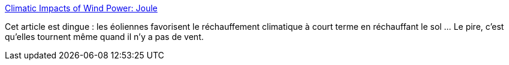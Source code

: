 :jbake-type: post
:jbake-status: published
:jbake-title: Climatic Impacts of Wind Power: Joule
:jbake-tags: écologie,recherche,énergie,vent,_mois_janv.,_année_2020
:jbake-date: 2020-01-01
:jbake-depth: ../
:jbake-uri: shaarli/1577875987000.adoc
:jbake-source: https://nicolas-delsaux.hd.free.fr/Shaarli?searchterm=https%3A%2F%2Fwww.cell.com%2Fjoule%2Ffulltext%2FS2542-4351%2818%2930446-X&searchtags=%C3%A9cologie+recherche+%C3%A9nergie+vent+_mois_janv.+_ann%C3%A9e_2020
:jbake-style: shaarli

https://www.cell.com/joule/fulltext/S2542-4351(18)30446-X[Climatic Impacts of Wind Power: Joule]

Cet article est dingue : les éoliennes favorisent le réchauffement climatique à court terme en réchauffant le sol ... Le pire, c'est qu'elles tournent même quand il n'y a pas de vent.

